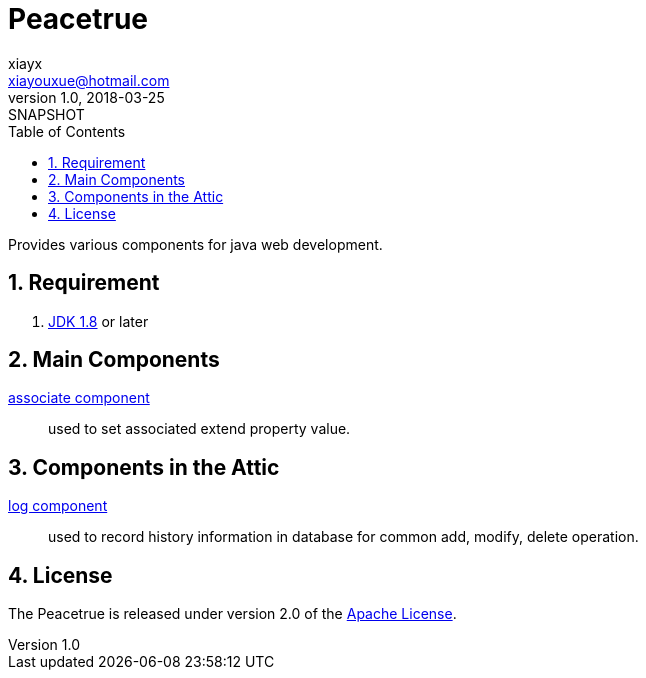 = Peacetrue
xiayx <xiayouxue@hotmail.com>
v1.0, 2018-03-25: SNAPSHOT
:doctype: docbook
:toc: left
:numbered:
:imagesdir: assets/images
:sourcedir: src/main/java
:resourcesdir: src/main/resources
:testsourcedir: src/test/java
:source-highlighter: coderay
:coderay-linenums-mode: inline

Provides various components for java web development.

== Requirement
. http://www.oracle.com/technetwork/java/javase/downloads/index.html[JDK 1.8] or later

== Main Components
https://peacetrue.github.io/peacetrue-associate.html[associate component^]::
used to set associated extend property value.

== Components in the Attic
https://peacetrue.github.io/peacetrue-log.html[log component^]::
used to record history information in database for common add, modify, delete operation.

== License
The Peacetrue is released under version 2.0 of the http://www.apache.org/licenses/LICENSE-2.0[Apache License].
